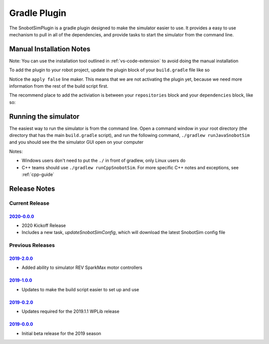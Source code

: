 Gradle Plugin
===============

The SnobotSimPlugin is a gradle plugin designed to make the simulator easier to use. It
provides a easy to use mechanism to pull in all of the dependencies, and provide tasks
to start the simulator from the command line.

Manual Installation Notes
..........................
Note: You can use the installation tool outlined in :ref:`vs-code-extension` to avoid doing the manual installation

To add the plugin to your robot project, update the plugin block of your ``build.gradle`` file like so

.. code-block:: groovy
   :emphasize-lines: 4

   plugins {
      id "java"
      id "edu.wpi.first.GradleRIO" version "2020.1.2"
      id "com.snobot.simulator.plugin.SnobotSimulatorPlugin" version "2020-0.0.0" apply false
   }

Notice the ``apply false`` line maker. This means that we are not activating the plugin yet,
because we need more information from the rest of the build script first.

The recommend place to add the activiation is between your ``repositories`` block and your ``dependencies`` block, like so:

.. code-block:: groovy
   :emphasize-lines: 6-11

    // Maven central needed for JUnit
    repositories {
        mavenCentral()
    }
    
    //////////////////////////////////
    // SnobotSim
    //////////////////////////////////
    apply plugin: com.snobot.simulator.plugin.SnobotSimulatorPlugin
    apply from: "snobotsim/snobot_sim.gradle"
    //////////////////////////////////
    
    // Defining my dependencies. In this case, WPILib (+ friends), and vendor libraries.
    // Also defines JUnit 4.
    dependencies {
        compile wpi.deps.wpilib()
        compile wpi.deps.vendor.java()
        nativeZip wpi.deps.vendor.jni(wpi.platforms.roborio)
        nativeDesktopZip wpi.deps.vendor.jni(wpi.platforms.desktop)
        testCompile 'junit:junit:4.12'
    }

Running the simulator
.....................

The easiest way to run the simulator is from the command line. Open a command window 
in your root directory (the directory that has the main ``build.gradle`` script), and
run the following command, ``./gradlew runJavaSnobotSim`` and you should see the the
simulator GUI open on your computer

Notes:

* Windows users don't need to put the ``./`` in front of gradlew, only Linux users do
* C++ teams should use ``./gradlew runCppSnobotSim``. For more specific C++ notes and exceptions, see :ref:`cpp-guide`


Release Notes
...............


Current Release
^^^^^^^^^^^^^^^

`2020-0.0.0 <https://github.com/snobotsim/SnobotSimPlugin/releases/tag/2020-0.0.0>`_
####################################################################################

* 2020 Kickoff Release
* Includes a new task, `updateSnobotSimConfig`, which will download the latest SnobotSim config file



Previous Releases
^^^^^^^^^^^^^^^^^

`2019-2.0.0 <https://github.com/snobotsim/SnobotSimPlugin/releases/tag/2019-2.0.0>`_
####################################################################################

* Added ability to simulator REV SparkMax motor controllers

`2019-1.0.0 <https://github.com/snobotsim/SnobotSimPlugin/releases/tag/2019-1.0.0>`_
####################################################################################

* Updates to make the build script easier to set up and use

`2019-0.2.0 <https://github.com/snobotsim/SnobotSimPlugin/releases/tag/2019-0.2.0>`_
####################################################################################

* Updates required for the 2019.1.1 WPLib release

`2019-0.0.0 <https://github.com/snobotsim/SnobotSimPlugin/releases/tag/v2019-0.0.0>`_
#####################################################################################

* Initial beta release for the 2019 season
